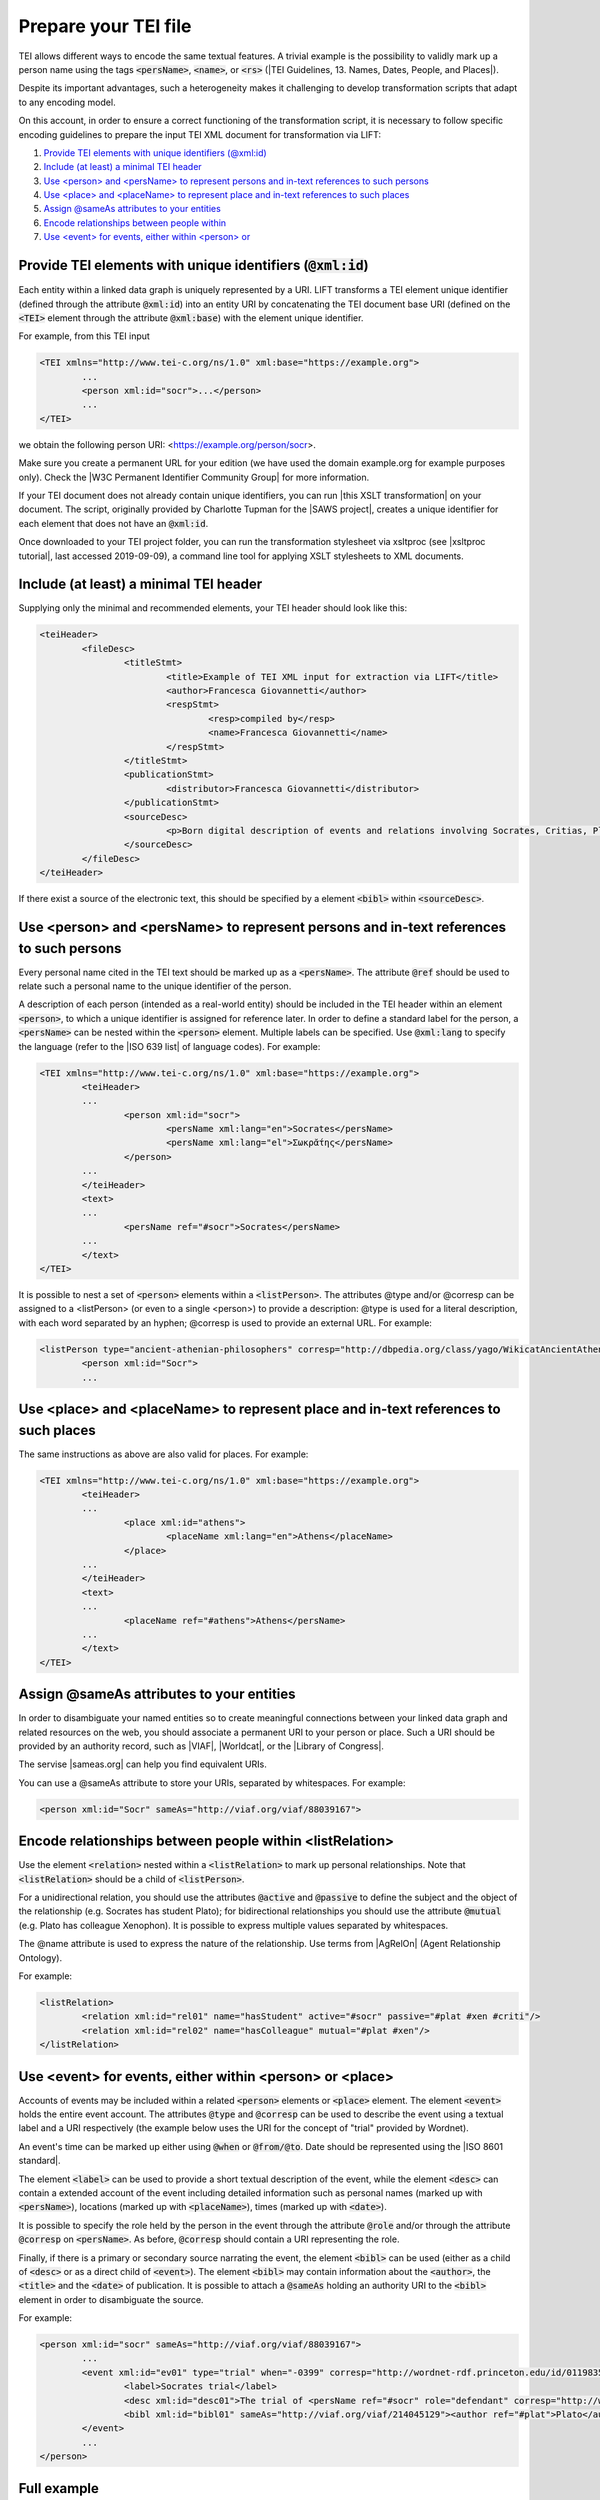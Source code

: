 .. _input:

Prepare your TEI file
=====================


TEI allows different ways to encode the same textual features. A trivial example is the possibility to validly mark up a person name using the tags :code:`<persName>`, :code:`<name>`, or :code:`<rs>` (|TEI Guidelines, 13. Names, Dates, People, and Places|).

Despite its important advantages, such a heterogeneity makes it challenging to develop transformation scripts that adapt to any encoding model.

On this account, in order to ensure a correct functioning of the transformation script, it is necessary to follow specific encoding guidelines to prepare the input TEI XML document for transformation via LIFT:

1. `Provide TEI elements with unique identifiers (@xml:id)`_
2. `Include (at least) a minimal TEI header`_
3. `Use <person> and <persName> to represent persons and in-text references to such persons`_
4. `Use <place> and <placeName> to represent place and in-text references to such places`_
5. `Assign @sameAs attributes to your entities`_
6. `Encode relationships between people within <listRelation>`_
7. `Use <event> for events, either within <person> or <place>`_


Provide TEI elements with unique identifiers (:code:`@xml:id`) 
---------------------------------------------------------------------

Each entity within a linked data graph is uniquely represented by a URI. LIFT transforms a TEI element unique identifier (defined through the attribute :code:`@xml:id`) into an entity URI by concatenating the TEI document base URI (defined on the :code:`<TEI>` element through the attribute :code:`@xml:base`) with the element unique identifier. 

For example, from this TEI input

.. code-block:: xml

	<TEI xmlns="http://www.tei-c.org/ns/1.0" xml:base="https://example.org">
		...
		<person xml:id="socr">...</person>
		...
	</TEI>

we obtain the following person URI: <https://example.org/person/socr>.

Make sure you create a permanent URL for your edition (we have used the domain example.org for example purposes only). Check the |W3C Permanent Identifier Community Group| for more information.  

If your TEI document does not already contain unique identifiers, you can run |this XSLT transformation| on your document. The script, originally provided by Charlotte Tupman for the |SAWS project|, creates a unique identifier for each element that does not have an :code:`@xml:id`.

Once downloaded to your TEI project folder, you can run the transformation stylesheet via xsltproc (see |xsltproc tutorial|, last accessed 2019-09-09), a command line tool for applying XSLT stylesheets to XML documents.


Include (at least) a minimal TEI header
-----------------------------------------------------------------------------------------

Supplying only the minimal and recommended elements, your TEI header should look like this:

.. code-block:: xml

	<teiHeader>
		<fileDesc>
			<titleStmt>
				<title>Example of TEI XML input for extraction via LIFT</title>
				<author>Francesca Giovannetti</author>
				<respStmt>
					<resp>compiled by</resp>
					<name>Francesca Giovannetti</name>
				</respStmt>
			</titleStmt>
			<publicationStmt>
				<distributor>Francesca Giovannetti</distributor>
			</publicationStmt>
			<sourceDesc>
				<p>Born digital description of events and relations involving Socrates, Critias, Plato, Xenophon.</p>
			</sourceDesc>
		</fileDesc>
	</teiHeader>

If there exist a source of the electronic text, this should be specified by a element :code:`<bibl>` within :code:`<sourceDesc>`.

Use <person> and <persName> to represent persons and in-text references to such persons
-----------------------------------------------------------------------------------------

Every personal name cited in the TEI text should be marked up as a :code:`<persName>`. The attribute :code:`@ref` should be used to relate such a personal name to the unique identifier of the person. 

A description of each person (intended as a real-world entity) should be included in the TEI header within an element :code:`<person>`, to which a unique identifier is assigned for reference later. In order to define a standard label for the person, a :code:`<persName>` can be nested within the :code:`<person>` element. Multiple labels can be specified. Use :code:`@xml:lang` to specify the language (refer to the |ISO 639 list| of language codes). For example:

.. code-block:: xml

	<TEI xmlns="http://www.tei-c.org/ns/1.0" xml:base="https://example.org">
		<teiHeader>
		...
			<person xml:id="socr">
				<persName xml:lang="en">Socrates</persName>
				<persName xml:lang="el">Σωκρᾰ́της</persName>
			</person>
		...
		</teiHeader>
		<text>
		...
			<persName ref="#socr">Socrates</persName>
		...
		</text>
	</TEI>

It is possible to nest a set of :code:`<person>` elements within a :code:`<listPerson>`. The attributes @type and/or @corresp can be assigned to a <listPerson> (or even to a single <person>) to provide a description: @type is used for a literal description, with each word separated by an hyphen; @corresp is used to provide an external URL. For example:

.. code-block:: xml

	<listPerson type="ancient-athenian-philosophers" corresp="http://dbpedia.org/class/yago/WikicatAncientAthenianPhilosophers">
		<person xml:id="Socr">
		...

Use <place> and <placeName> to represent place and in-text references to such places
-----------------------------------------------------------------------------------------

The same instructions as above are also valid for places. For example:

.. code-block:: xml

	<TEI xmlns="http://www.tei-c.org/ns/1.0" xml:base="https://example.org">
		<teiHeader>
		...
			<place xml:id="athens">
				<placeName xml:lang="en">Athens</placeName>
			</place>
		...
		</teiHeader>
		<text>
		...
			<placeName ref="#athens">Athens</persName>
		...
		</text>
	</TEI>

Assign @sameAs attributes to your entities
-----------------------------------------------------------------------------------------

In order to disambiguate your named entities so to create meaningful connections between your linked data graph and related resources on the web, you should associate a permanent URI to your person or place. Such a URI should be provided by an authority record, such as |VIAF|, |Worldcat|, or the |Library of Congress|. 

The servise |sameas.org| can help you find equivalent URIs.

You can use a @sameAs attribute to store your URIs, separated by whitespaces. For example:

.. code-block:: xml
	
	<person xml:id="Socr" sameAs="http://viaf.org/viaf/88039167">


Encode relationships between people within <listRelation>
-----------------------------------------------------------------------------------------

Use the element :code:`<relation>` nested within a :code:`<listRelation>` to mark up personal relationships. Note that :code:`<listRelation>` should be a child of :code:`<listPerson>`. 

For a unidirectional relation, you should use the attributes :code:`@active` and :code:`@passive` to define the subject and the object of the relationship (e.g. Socrates has student Plato); for bidirectional relationships you should use the attribute :code:`@mutual` (e.g. Plato has colleague Xenophon). It is possible to express multiple values separated by whitespaces. 

The @name attribute is used to express the nature of the relationship. Use terms from |AgRelOn| (Agent Relationship Ontology).  

For example:

.. code-block:: xml

	<listRelation>
		<relation xml:id="rel01" name="hasStudent" active="#socr" passive="#plat #xen #criti"/>
		<relation xml:id="rel02" name="hasColleague" mutual="#plat #xen"/>
	</listRelation>

Use <event> for events, either within <person> or <place>
--------------------------------------------------------------

Accounts of events may be included within a related :code:`<person>` elements or :code:`<place>` element. The element :code:`<event>` holds the entire event account. The attributes :code:`@type` and :code:`@corresp` can be used to describe the event using a textual label and a URI respectively (the example below uses the URI for the concept of "trial" provided by Wordnet).

An event's time can be marked up either using :code:`@when` or :code:`@from/@to`. Date should be represented using the |ISO 8601 standard|.

The element :code:`<label>` can be used to provide a short textual description of the event, while the element :code:`<desc>` can contain a extended account of the event including detailed information such as personal names (marked up with :code:`<persName>`), locations (marked up with :code:`<placeName>`), times (marked up with :code:`<date>`).

It is possible to specify the role held by the person in the event through the attribute :code:`@role` and/or through the attribute :code:`@corresp` on :code:`<persName>`. As before, :code:`@corresp` should contain a URI representing the role.  

Finally, if there is a primary or secondary source narrating the event, the element :code:`<bibl>` can be used (either as a child of :code:`<desc>` or as a direct child of :code:`<event>`). The element :code:`<bibl>` may contain information about the :code:`<author>`, the :code:`<title>` and the :code:`<date>` of publication. It is possible to attach a :code:`@sameAs` holding an authority URI to the :code:`<bibl>` element in order to disambiguate the source.

.. FRBR

For example:

.. code-block:: xml

	<person xml:id="socr" sameAs="http://viaf.org/viaf/88039167">
		...
		<event xml:id="ev01" type="trial" when="-0399" corresp="http://wordnet-rdf.princeton.edu/id/01198357-n">
			<label>Socrates trial</label>
			<desc xml:id="desc01">The trial of <persName ref="#socr" role="defendant" corresp="http://wordnet-rdf.princeton.edu/id/09781524-n">Socrates</persName> for impiety and corruption of the youth took place in <placeName ref="#athens">Athens</placeName> in <date when="-0399">399 B.C.</date></desc>
			<bibl xml:id="bibl01" sameAs="http://viaf.org/viaf/214045129"><author ref="#plat">Plato</author> gives a contemporary account of the trial in his work titled <title ref="Apology_of_Socr">Apology of Socrates</title>.</bibl>
		</event>
		...
	</person>

.. bibliographic references (upcoming)

.. critical apparatus (upcoming)

Full example
------------

You can dowload a TEI XML pseudo-edition featuring all the examples presented above from |this link|. 

.. All links

.. |TEI Guidelines, 13. Names, Dates, People, and Places| raw:: html

   <a href="https://www.tei-c.org/release/doc/tei-p5-doc/en/html/ND.html" target="_blank">TEI Guidelines, 13. Names, Dates, People, and Places</a>

.. |SAWS project| raw:: html

	<a href="http://www.ancientwisdoms.ac.uk" target="_blank">SAWS project</a>

.. |this XSLT transformation| raw:: html

	<a href="https://github.com/fgiovannetti/lift/blob/master/TEI2RDF_scripts/add_ids_to_elements.xsl" target="_blank">this XSLT transformation</a>

.. |xsltproc tutorial| raw:: html

	<a href="http://fhoerni.free.fr/comp/xslt.html" target="_blank">xsltproc tutorial</a>

.. |W3C Permanent Identifier Community Group| raw:: html

	<a href="https://www.w3.org/community/perma-id/" target="_blank">W3C Permanent Identifier Community Group</a>

.. |ISO 639 list| raw:: html
	
	<a href="https://www.loc.gov/standards/iso639-2/php/English_list.php" target="_blank">ISO 639 list</a>

.. |VIAF| raw:: html
	
	<a href="https://viaf.org/" target="_blank">VIAF</a>

.. |Worldcat| raw:: html
	
	<a href="https://www.worldcat.org/" target="_blank">Worldcat</a>

.. |Library of Congress| raw:: html
	
	<a href="https://id.loc.gov/" target="_blank">Library of Congress</a>

.. |sameas.org| raw:: html
	
	<a href="http://sameas.org" target="_blank">sameas.org</a>

.. |this link| raw:: html
	
	<a href="https://github.com/fgiovannetti/lift/blob/master/input-test/input-test.xml" target="_blank">this link</a>

.. |AgRelOn| raw:: html
	
	<a href="https://d-nb.info/standards/elementset/agrelon" target="_blank">AgRelOn</a>

.. |ISO 8601 standard| raw:: html

	<a href="https://www.iso.org/iso-8601-date-and-time-format.html" target="_blank">ISO 8601 standard</a>
